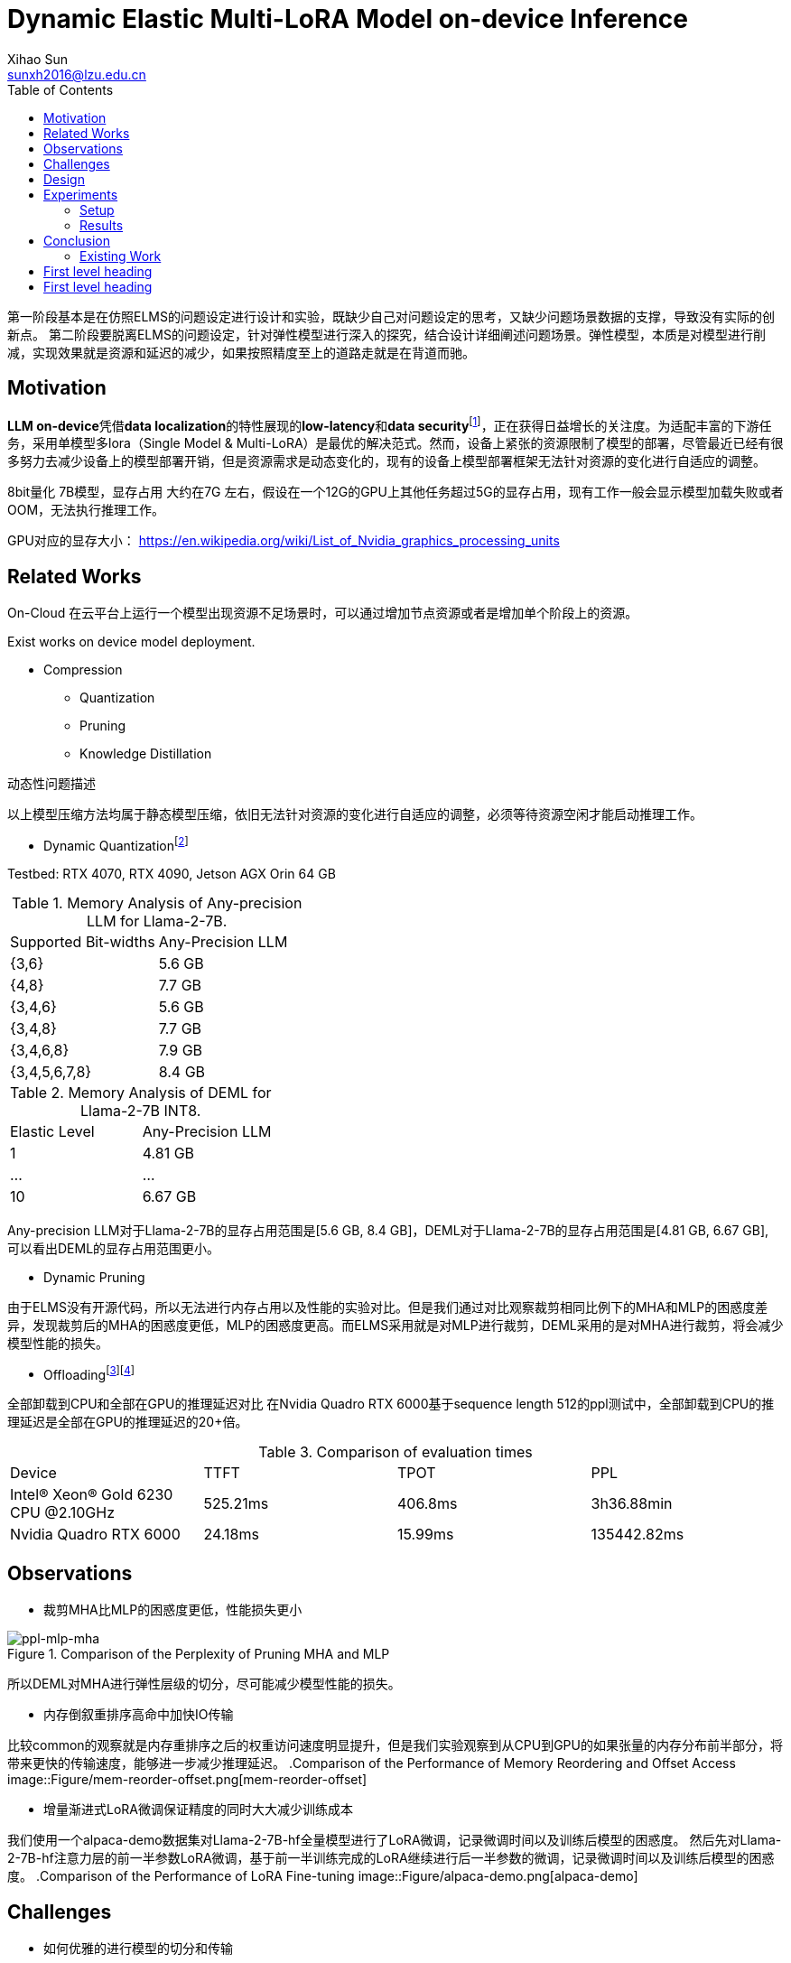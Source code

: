 = Dynamic Elastic Multi-LoRA Model on-device Inference
Xihao Sun <sunxh2016@lzu.edu.cn>
:toc:
:icons: font
:url-quickref: https://docs.asciidoctor.org/asciidoc/latest/syntax-quick-reference/

第一阶段基本是在仿照ELMS的问题设定进行设计和实验，既缺少自己对问题设定的思考，又缺少问题场景数据的支撑，导致没有实际的创新点。 第二阶段要脱离ELMS的问题设定，针对弹性模型进行深入的探究，结合设计详细阐述问题场景。弹性模型，本质是对模型进行削减，实现效果就是资源和延迟的减少，如果按照精度至上的道路走就是在背道而驰。

== Motivation
**LLM on-device**凭借**data localization**的特性展现的**low-latency**和**data security**footnote:[Xu, Jiajun, Zhiyuan Li, Wei Chen, Qun Wang, Xin Gao, Qi Cai, and Ziyuan Ling. "On-device language models: A comprehensive review." arXiv preprint arXiv:2409.00088 (2024).]，正在获得日益增长的关注度。为适配丰富的下游任务，采用单模型多lora（Single Model & Multi-LoRA）是最优的解决范式。然而，设备上紧张的资源限制了模型的部署，尽管最近已经有很多努力去减少设备上的模型部署开销，但是资源需求是动态变化的，现有的设备上模型部署框架无法针对资源的变化进行自适应的调整。

8bit量化 7B模型，显存占用 大约在7G 左右，假设在一个12G的GPU上其他任务超过5G的显存占用，现有工作一般会显示模型加载失败或者OOM，无法执行推理工作。

GPU对应的显存大小：
https://en.wikipedia.org/wiki/List_of_Nvidia_graphics_processing_units

== Related Works
On-Cloud
在云平台上运行一个模型出现资源不足场景时，可以通过增加节点资源或者是增加单个阶段上的资源。

Exist works on device model deployment.

* Compression
** Quantization
** Pruning
** Knowledge Distillation

动态性问题描述

以上模型压缩方法均属于静态模型压缩，依旧无法针对资源的变化进行自适应的调整，必须等待资源空闲才能启动推理工作。

** Dynamic Quantizationfootnote:[Park, Yeonhong, Jake Hyun, SangLyul Cho, Bonggeun Sim, and Jae W. Lee. "Any-precision LLM: Low-cost deployment of multiple, different-sized LLMs." arXiv preprint arXiv:2402.10517 (2024).]

Testbed: RTX 4070, RTX 4090, Jetson AGX Orin 64 GB

.Memory Analysis of Any-precision LLM for Llama-2-7B.
|===
|Supported Bit-widths|Any-Precision LLM
|{3,6}               |5.6 GB
|{4,8}               |7.7 GB
|{3,4,6}             |5.6 GB
|{3,4,8}             |7.7 GB
|{3,4,6,8}           |7.9 GB
|{3,4,5,6,7,8}       |8.4 GB
|===

.Memory Analysis of DEML for Llama-2-7B INT8.
|===
|Elastic Level|Any-Precision LLM
|1            |4.81 GB
|...          |...
|10           |6.67 GB
|===

Any-precision LLM对于Llama-2-7B的显存占用范围是[5.6 GB, 8.4 GB]，DEML对于Llama-2-7B的显存占用范围是[4.81 GB, 6.67 GB], 可以看出DEML的显存占用范围更小。

* Dynamic Pruning

由于ELMS没有开源代码，所以无法进行内存占用以及性能的实验对比。但是我们通过对比观察裁剪相同比例下的MHA和MLP的困惑度差异，发现裁剪后的MHA的困惑度更低，MLP的困惑度更高。而ELMS采用就是对MLP进行裁剪，DEML采用的是对MHA进行裁剪，将会减少模型性能的损失。

* Offloadingfootnote:[Chen, Shaoyuan, Yutong Lin, Mingxing Zhang, and Yongwei Wu. "Efficient and economic large language model inference with attention offloading." arXiv preprint arXiv:2405.01814 (2024).]footnote:[Song, Yixin, Zeyu Mi, Haotong Xie, and Haibo Chen. "Powerinfer: Fast large language model serving with a consumer-grade gpu." In Proceedings of the ACM SIGOPS 30th Symposium on Operating Systems Principles, pp. 590-606. 2024.]

全部卸载到CPU和全部在GPU的推理延迟对比
在Nvidia Quadro RTX 6000基于sequence length 512的ppl测试中，全部卸载到CPU的推理延迟是全部在GPU的推理延迟的20+倍。

.Comparison of evaluation times
|===
|Device |TTFT       |TPOT   |PPL
|Intel(R) Xeon(R) Gold 6230 CPU @2.10GHz|525.21ms|406.8ms| 3h36.88min
|Nvidia Quadro RTX 6000    |24.18ms  |15.99ms|135442.82ms
|===

== Observations
* 裁剪MHA比MLP的困惑度更低，性能损失更小

.Comparison of the Perplexity of Pruning MHA and MLP
image::Figure/ppl-mlp-mha.png[ppl-mlp-mha]

所以DEML对MHA进行弹性层级的切分，尽可能减少模型性能的损失。

* 内存倒叙重排序高命中加快IO传输

比较common的观察就是内存重排序之后的权重访问速度明显提升，但是我们实验观察到从CPU到GPU的如果张量的内存分布前半部分，将带来更快的传输速度，能够进一步减少推理延迟。
.Comparison of the Performance of Memory Reordering and Offset Access
image::Figure/mem-reorder-offset.png[mem-reorder-offset]

* 增量渐进式LoRA微调保证精度的同时大大减少训练成本

我们使用一个alpaca-demo数据集对Llama-2-7B-hf全量模型进行了LoRA微调，记录微调时间以及训练后模型的困惑度。
然后先对Llama-2-7B-hf注意力层的前一半参数LoRA微调，基于前一半训练完成的LoRA继续进行后一半参数的微调，记录微调时间以及训练后模型的困惑度。
.Comparison of the Performance of LoRA Fine-tuning
image::Figure/alpaca-demo.png[alpaca-demo]

== Challenges

* 如何优雅的进行模型的切分和传输
* 如何保证模型的精度和训练成本
* 如何动态识别当前环境中的资源调整模型规模

== Design

* 模型切分

首先我们需要对模型进行切分，结合我们的观察一以及现有的GQA技术，我们将模型的MHA切分为多个层级，每个层级的权重数量大小是固定的，但是层级的数量是动态的，最小的粒度是注意力头的维度。

* 模型传输

其次我们需要对模型进行传输，将模型从CPU传输到GPU上参与推理，但是模型的传输需要考虑到模型的大小和设备的显存大小。

* 弹性微调

* 资源调度

== Experiments

=== Setup
* Hardware
** Nvidia Geforce RTX 3090
** Nvidia Geforce RTX 4090
** Nvidia Jetson AGX Orin 64 GB

* Software
** Llama-2-7B
** DeepSeek
** Qwen-7B

* Dataset
** Alpaca-en
** Wikitext-2

* Evaluation
** Perplexity
** Latency
** Memory Usage

=== Results
* Memory Analysis
* Performance Analysis
* Accuracy Analysis
* Resource Scheduling

== Conclusion

This is a paragraph with a *bold* word and an _italicized_ word.

.Image caption
image::image-file-name.png[I am the image alt text.]

This is another paragraph.footnote:[I am footnote text and will be displayed at the bottom of the article.]

=== Existing Work

.Unordered list title
* list item 1
** nested list item
*** nested nested list item 1
*** nested nested list item 2
* list item 2

This is a paragraph.

.Example block title
====
Content in an example block is subject to normal substitutions.
====

.Sidebar title
****
Sidebars contain aside text and are subject to normal substitutions.
****

==== Third level heading

[#id-for-listing-block]
.Listing block title
----
Content in a listing block is subject to verbatim substitutions.
Listing block content is commonly used to preserve code input.
----

===== Fourth level heading

.Table title
|===
|Column heading 1 |Column heading 2

|Column 1, row 1
|Column 2, row 1

|Column 1, row 2
|Column 2, row 2
|===

====== Fifth level heading

[quote,firstname lastname,movie title]
____
I am a block quote or a prose excerpt.
I am subject to normal substitutions.
____

[verse,firstname lastname,poem title and more]
____
I am a verse block.
  Indents and endlines are preserved in verse blocks.
____

== First level heading

TIP: There are five admonition labels: Tip, Note, Important, Caution and Warning.

// I am a comment and won't be rendered.

. ordered list item
.. nested ordered list item
. ordered list item

The text at the end of this sentence is cross referenced to <<_third_level_heading,the third level heading>>

== First level heading

This is a link to the https://docs.asciidoctor.org/home/[Asciidoctor documentation].
This is an attribute reference {url-quickref}[that links this text to the AsciiDoc Syntax Quick Reference].
